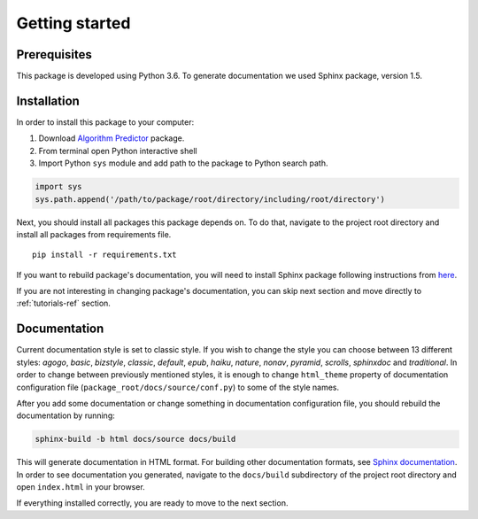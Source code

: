 Getting started
===============

Prerequisites
-------------
This package is developed using Python 3.6. To generate documentation we used
Sphinx package, version 1.5.

Installation
------------
In order to install this package to your computer:

#. Download `Algorithm Predictor <https://git.zib.de/grips2017_synlab/Algorithm-Selection>`_ package.
#. From terminal open Python interactive shell
#. Import Python ``sys`` module and add path to the package to Python search path.

.. code::

  import sys
  sys.path.append('/path/to/package/root/directory/including/root/directory')

Next, you should install all packages this package depends on. To do that, navigate
to the project root directory and install all packages from requirements file. ::

  pip install -r requirements.txt

If you want to rebuild package's documentation, you will need to install Sphinx
package following instructions from `here <http://www.sphinx-doc.org/en/stable/tutorial.html>`_.

If you are not interesting in changing package's documentation, you can skip next
section and move directly to :ref:`tutorials-ref` section.

Documentation
-------------
Current documentation style is set to classic style. If you wish to change the style
you can choose between 13 different styles: `agogo`, `basic`, `bizstyle`, `classic`, `default`,
`epub`, `haiku`, `nature`, `nonav`, `pyramid`, `scrolls`, `sphinxdoc` and `traditional`.
In order to change between previously mentioned styles, it is enough to change
``html_theme`` property of documentation configuration file
(``package_root/docs/source/conf.py``) to some of the style names.

After you add some documentation or change something in documentation configuration
file, you should rebuild the documentation by running:

.. code:: shell

  sphinx-build -b html docs/source docs/build

This will generate documentation in HTML format. For building other documentation
formats, see `Sphinx documentation <http://www.sphinx-doc.org/en/stable/man/sphinx-build.html>`_.
In order to see documentation you generated, navigate to the ``docs/build``
subdirectory of the project root directory and open ``index.html`` in your browser.

If everything installed correctly, you are ready to move to the next section.
